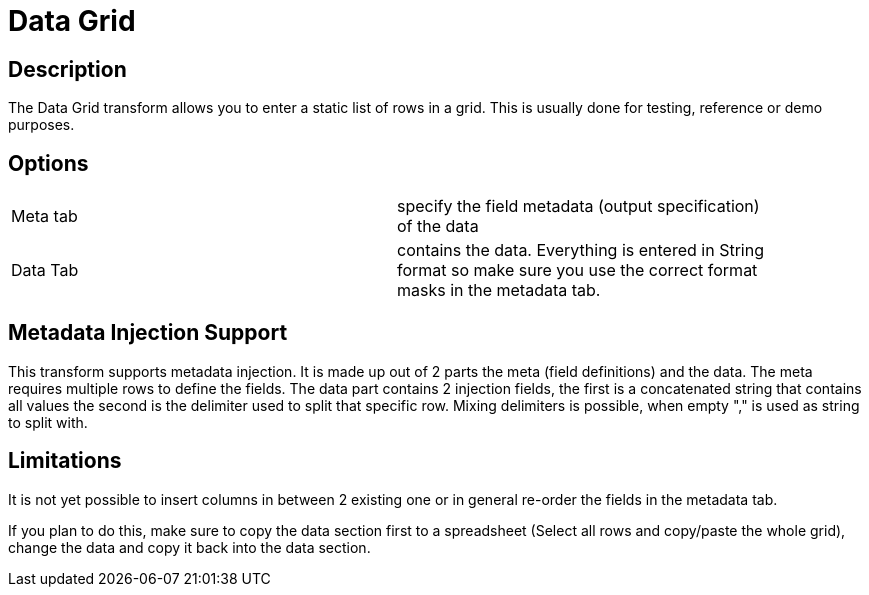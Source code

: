 ////
Licensed to the Apache Software Foundation (ASF) under one
or more contributor license agreements.  See the NOTICE file
distributed with this work for additional information
regarding copyright ownership.  The ASF licenses this file
to you under the Apache License, Version 2.0 (the
"License"); you may not use this file except in compliance
with the License.  You may obtain a copy of the License at
  http://www.apache.org/licenses/LICENSE-2.0
Unless required by applicable law or agreed to in writing,
software distributed under the License is distributed on an
"AS IS" BASIS, WITHOUT WARRANTIES OR CONDITIONS OF ANY
KIND, either express or implied.  See the License for the
specific language governing permissions and limitations
under the License.
////
:documentationPath: /pipeline/transforms/
:language: en_US

= Data Grid

== Description

The Data Grid transform allows you to enter a static list of rows in a grid.
This is usually done for testing, reference or demo purposes.

== Options

[width="90%, options="header"]
|===
|Meta tab|specify the field metadata (output specification) of the data
|Data Tab|contains the data.
Everything is entered in String format so make sure you use the correct format masks in the metadata tab.
|===

== Metadata Injection Support

This transform supports metadata injection.
It is made up out of 2 parts the meta (field definitions) and the data.
The meta requires multiple rows to define the fields.
The data part contains 2 injection fields, the first is a concatenated string that contains all values the second is the delimiter used to split that specific row.
Mixing delimiters is possible, when empty "," is used as string to split with.

== Limitations

It is not yet possible to insert columns in between 2 existing one or in general re-order the fields in the metadata tab.

If you plan to do this, make sure to copy the data section first to a spreadsheet (Select all rows and copy/paste the whole grid), change the data and copy it back into the data section.

